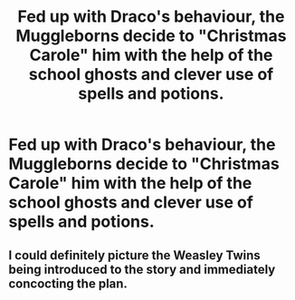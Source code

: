 #+TITLE: Fed up with Draco's behaviour, the Muggleborns decide to "Christmas Carole" him with the help of the school ghosts and clever use of spells and potions.

* Fed up with Draco's behaviour, the Muggleborns decide to "Christmas Carole" him with the help of the school ghosts and clever use of spells and potions.
:PROPERTIES:
:Author: Faeriniel
:Score: 20
:DateUnix: 1548756663.0
:DateShort: 2019-Jan-29
:END:

** I could definitely picture the Weasley Twins being introduced to the story and immediately concocting the plan.
:PROPERTIES:
:Author: Jahoan
:Score: 5
:DateUnix: 1548813557.0
:DateShort: 2019-Jan-30
:END:
